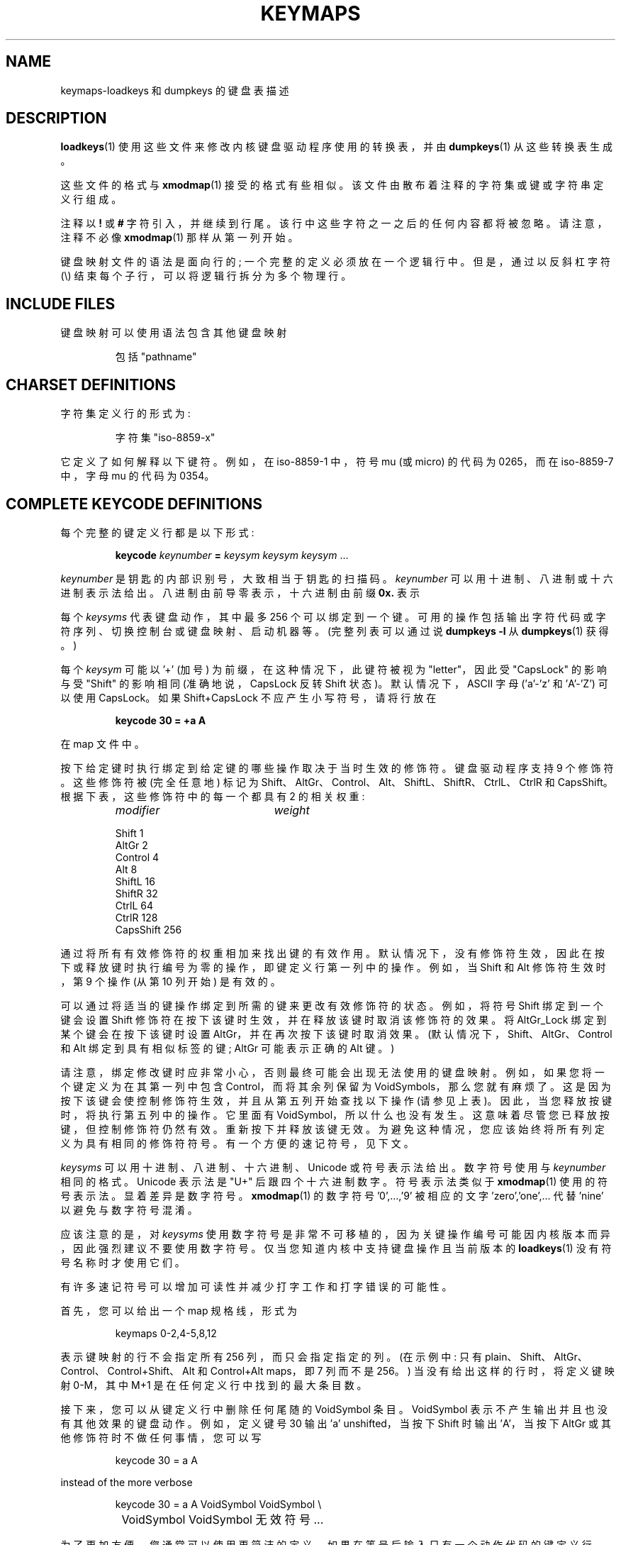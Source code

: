 .\" -*- coding: UTF-8 -*-
.\" keymaps.5 - Copyright (C) Andries Brouwer 1998
.\" May be freely distributed.
.\" @(#)keymaps.5 1.10 940130 aeb
.\"*******************************************************************
.\"
.\" This file was generated with po4a. Translate the source file.
.\"
.\"*******************************************************************
.TH KEYMAPS 5 "24 April 1998" kbd 
.SH NAME
keymaps\-loadkeys 和 dumpkeys 的键盘表描述
.SH DESCRIPTION
.IX keymaps "" "\fLkeymaps\fR \(em keyboard table descriptions for loadkeys and dumpkeys" ""
.IX loadkeys "keyboard table descriptions" \fLloadkeys\fR "keyboard table descriptions"
.IX dumpkeys "keyboard table descriptions" \fLdumpkeys\fR "keyboard table descriptions"
.IX keyboard "table descriptions for loadkeys and dumpkeys" keyboard "table descriptions for \fLloadkeys\fR and \fLdumpkeys\fR"
.IX "translation tables"
.LP
\fBloadkeys\fP(1) 使用这些文件来修改内核键盘驱动程序使用的转换表，并由 \fBdumpkeys\fP(1) 从这些转换表生成。
.LP
这些文件的格式与 \fBxmodmap\fP(1) 接受的格式有些相似。 该文件由散布着注释的字符集或键或字符串定义行组成。
.LP
注释以 \fB!\fP 或 \fB#\fP 字符引入，并继续到行尾。该行中这些字符之一之后的任何内容都将被忽略。请注意，注释不必像 \fBxmodmap\fP(1)
那样从第一列开始。
.LP
键盘映射文件的语法是面向行的; 一个完整的定义必须放在一个逻辑行中。但是，通过以反斜杠字符 (\e) 结束每个子行，可以将逻辑行拆分为多个物理行。
.SH "INCLUDE FILES"
键盘映射可以使用语法包含其他键盘映射
.LP
.RS
包括 "pathname"
.RE
.LP
.SH "CHARSET DEFINITIONS"
字符集定义行的形式为:
.LP
.RS
.EX
字符集 "iso\-8859\-x"
.EE
.RE
.LP
它定义了如何解释以下键符。 例如，在 iso\-8859\-1 中，符号 mu (或 micro) 的代码为 0265，而在 iso\-8859\-7 中，字母
mu 的代码为 0354。
.SH "COMPLETE KEYCODE DEFINITIONS"
每个完整的键定义行都是以下形式:
.LP
.RS
.nf
\fBkeycode\fP\fI keynumber \fP\fB=\fP\fI keysym keysym keysym\fP ...
.fi
.RE
.LP
\fIkeynumber\fP 是钥匙的内部识别号，大致相当于钥匙的扫描码。 \fIkeynumber\fP 可以用十进制、八进制或十六进制表示法给出。
八进制由前导零表示，十六进制由前缀 \fB0x.\fP 表示
.LP
每个 \fIkeysyms\fP 代表键盘动作，其中最多 256
个可以绑定到一个键。可用的操作包括输出字符代码或字符序列、切换控制台或键盘映射、启动机器等。(完整列表可以通过说 \fBdumpkeys \-l\fP\& 从
\fBdumpkeys\fP(1) 获得。)
.LP
每个 \fIkeysym\fP 可能以 '+' (加号) 为前缀，在这种情况下，此键符被视为 "letter"，因此受 "CapsLock" 的影响与受
"Shift" 的影响相同 (准确地说，CapsLock 反转 Shift 状态)。 默认情况下，ASCII 字母 ('a'\-'z' 和
\&'A'\-'Z') 可以使用 CapsLock。 如果 Shift+CapsLock 不应产生小写符号，请将行放在
.LP
.RS
.nf
\fBkeycode 30 = +a  A\fP
.fi
.RE
.LP
在 map 文件中。
.LP
按下给定键时执行绑定到给定键的哪些操作取决于当时生效的修饰符。 键盘驱动程序支持 9 个修饰符。这些修饰符被 (完全任意地) 标记为
Shift、AltGr、Control、Alt、ShiftL、ShiftR、CtrlL、CtrlR 和 CapsShift。
根据下表，这些修饰符中的每一个都具有 2 的相关权重:

.ev table
.LP
.RS
.TP  20
\fImodifier\fP
\fIweight\fP
.P
.ta T 24R
Shift	1
.br
AltGr	2
.br
Control	4
.br
Alt	8
.br
ShiftL	16
.br
ShiftR	32
.br
CtrlL	64
.br
CtrlR	128
.br
CapsShift	256
.RE
.LP
.ev
通过将所有有效修饰符的权重相加来找出键的有效作用。默认情况下，没有修饰符生效，因此在按下或释放键时执行编号为零的操作，即键定义行第一列中的操作。例如，当
Shift 和 Alt 修饰符生效时，第 9 个操作 (从第 10 列开始) 是有效的。
.LP
可以通过将适当的键操作绑定到所需的键来更改有效修饰符的状态。例如，将符号 Shift 绑定到一个键会设置 Shift
修饰符在按下该键时生效，并在释放该键时取消该修饰符的效果。将 AltGr_Lock 绑定到某个键会在按下该键时设置
AltGr，并在再次按下该键时取消效果。 (默认情况下，Shift、AltGr、Control 和 Alt 绑定到具有相似标签的键; AltGr
可能表示正确的 Alt 键。)
.LP
请注意，绑定修改键时应非常小心，否则最终可能会出现无法使用的键盘映射。例如，如果您将一个键定义为在其第一列中包含 Control，而将其余列保留为
VoidSymbols，那么您就有麻烦了。这是因为按下该键会使控制修饰符生效，并且从第五列开始查找以下操作
(请参见上表)。因此，当您释放按键时，将执行第五列中的操作。它里面有
VoidSymbol，所以什么也没有发生。这意味着尽管您已释放按键，但控制修饰符仍然有效。
重新按下并释放该键无效。为避免这种情况，您应该始终将所有列定义为具有相同的修饰符符号。有一个方便的速记符号，见下文。
.LP
\fIkeysyms\fP 可以用十进制、八进制、十六进制、Unicode 或符号表示法给出。 数字符号使用与 \fIkeynumber\fP 相同的格式。
Unicode 表示法是 "U+" 后跟四个十六进制数字。 符号表示法类似于 \fBxmodmap\fP(1) 使用的符号表示法。
显着差异是数字符号。\fBxmodmap\fP(1) 的数字符号 '0',...,'9' 被相应的文字 'zero','one',... 代替 'nine'
以避免与数字符号混淆。
.LP
应该注意的是，对 \fIkeysyms\fP
使用数字符号是非常不可移植的，因为关键操作编号可能因内核版本而异，因此强烈建议不要使用数字符号。仅当您知道内核中支持键盘操作且当前版本的
\fBloadkeys\fP(1) 没有符号名称时才使用它们。
.LP
有许多速记符号可以增加可读性并减少打字工作和打字错误的可能性。
.LP
首先，您可以给出一个 map 规格线，形式为
.LP
.RS
.EX
keymaps 0\-2,4\-5,8,12
.EE
.RE
.LP
表示键映射的行不会指定所有 256 列，而只会指定指定的列。(在示例中: 只有
plain、Shift、AltGr、Control、Control+Shift、Alt 和 Control+Alt maps，即 7 列而不是
256。) 当没有给出这样的行时，将定义键映射 0\-M，其中 M+1 是在任何定义行中找到的最大条目数。
.LP
接下来，您可以从键定义行中删除任何尾随的 VoidSymbol 条目。VoidSymbol 表示不产生输出并且也没有其他效果的键盘动作。例如，定义键号
30 输出 'a' unshifted，当按下 Shift 时输出 'A'，当按下 AltGr 或其他修饰符时不做任何事情，您可以写
.LP
.RS
.nf
keycode  30 = a	A
.fi
.RE
.LP
instead of the more verbose
.LP
.RS
.nf
keycode  30 = a	A	VoidSymbol	VoidSymbol \e
		VoidSymbol VoidSymbol 无效符号 ...
.fi
.RE
.LP
为了更加方便，您通常可以使用更简洁的定义。如果在等号后输入只有一个动作代码的键定义行，则具有特殊含义。如果代码 (数字或符号) 不是 ASCII
字母，则意味着代码通过所有定义的列隐式复制。 另一方面，如果操作代码是 ASCII 整理序列中 'a', ..., 'z' 或 'A', ...,
\&'Z' 范围内的 ASCII 字符，则针对不同的修饰符组合进行以下定义，前提是这些实际上正在被定义。 (该表列出了两种可能的情况:
单一操作代码是小写字母，用 'x' 表示，或者是大写字母，用 `Y` 表示。)
.LP
.RS 4
.TP  24
\fImodifier\fP
\fIsymbol\fP
.TP  24
none
x			Y
.PD 0
.TP  24
Shift
X			y
.TP  24
AltGr
x			Y
.TP  24
Shift+AltGr
X			y
.TP  24
Control
Control_x		Control_y
.TP  24
Shift+Control
Control_x		Control_y
.TP  24
AltGr+Control
Control_x		Control_y
.TP  24
Shift+AltGr+Control
Control_x		Control_y
.TP  24
Alt
Meta_x		Meta_Y
.TP  24
Shift+Alt
Meta_X		Meta_y
.TP  24
AltGr+Alt
Meta_x		Meta_Y
.TP  24
Shift+AltGr+Alt
Meta_X		Meta_y
.TP  24
Control+Alt
Meta_Control_x	Meta_Control_y
.TP  24
Shift+Control+Alt
Meta_Control_x	Meta_Control_y
.TP  24
AltGr+Control+Alt
Meta_Control_x	Meta_Control_y
.TP  24
Shift+AltGr+Control+Alt
Meta_Control_x	Meta_Control_y
.PD
.RE
.LP
.SH "SINGLE MODIFIER DEFINITIONS"
所有以前形式的键定义行总是定义所有 M+1 个可能的修饰符组合被定义，无论该行是否实际包含那么多操作代码。
但是，定义语法有一个变体，用于仅定义对键的特定修饰符组合的单个操作。如果您加载的键盘映射仅在某些修饰符组合中不符合您的需求，例如 AltGr +
号码键，这将特别有用。然后您可以制作一个小的本地文件，仅重新定义那些修饰符组合并在主文件之后加载它。 这种形式的语法是:
.LP
{\fB plain \fP| <modifier sequence> } \fBkeycode\fP \fIkeynumber\fP \fB=\fP
\fIkeysym\fP
.LP
，例如，
.RS
.EX
.nf
plain keycode 14 = BackSpace
control alt keycode 83 = Boot
alt keycode 105 = Decr_Console
alt keycode 106 = Incr_Console
.fi
.EE
.RE
使用 "plain" 将仅定义键的基本条目 (即没有有效修饰符的条目)，而不会影响该键的其他修饰符组合的绑定。
.SH "STRING DEFINITIONS"
除了注释和键定义行之外，键映射还可以包含字符串定义。这些用于定义每个函数键操作代码发送的内容。字符串定义的语法是:
.LP
.RS
\fBstring\fP \fIkeysym\fP \fB=\fP \fB"\fP\fItext\fP\fB"\fP
.RE
.LP
\fItext\fP 可以包含字面量字符、反斜杠后跟最多三个八进制数字格式的八进制字符代码，以及三个转义序列 \fB\en\fP、\fB\e\e\fP 和
\fB\e"\fP，分别用于换行符、反斜杠和引号。
.SH "COMPOSE DEFINITIONS"
然后可能还有 compose 定义。他们有语法
.LP
.RS
\fBcompose '\fP\fIchar\fP\fB' '\fP\fIchar\fP\fB' to '\fP\fIchar\fP\fB'\fP
.RE
并描述如何将两个字节组合成第三个字节 (当使用重音符号或组合键时)。 这用于在标准键盘上获取拼音字母等。
.SH ABBREVIATIONS
kbd\-0.96 及更高版本可以使用各种缩写。
.TP 
\fBstrings as usual\fP
定义字符串的常用值 (但不是它们绑定的键)。
.TP 
\fBcompose as usual for "iso\-8859\-1"\fP
定义通常的组合。
.LP
要找出可在键盘映射中使用的 \fIkeysyms\fP，请使用以下命令
.LP
.RS
.nf
\fBdumpkeys \-\-long\-info\fP
.fi
.RE
.LP
不幸的是，目前没有描述每个符号的作用。它必须从名称中猜测或从内核源代码中找出。
.LP
.SH EXAMPLES
(小心使用键盘映射行，例如 `dumpkeys` 或 "keymaps 0\-15" 左右的第一行。)
.LP
以下条目交换了键盘上的左 Control 键和 Caps Lock 键:
.LP
.RS
.nf
keycode  58 = Control
keycode  29 = Caps_Lock
.fi
.RE
.LP
58 号键通常是 Caps Lock 键，29 号键通常是 Control 键。
.LP
以下条目将 Shift 和 Caps Lock 键设置为表现得更好，就像在旧式打字机中一样。也就是说，按一次或多次 Caps Lock 键会将键盘设置为
CapsLock 状态，然后按任一 Shift 键将其释放。
.LP
.RS
.nf
keycode  42 = Uncaps_Shift
keycode  54 = Uncaps_Shift
keycode  58 = Caps_On
.fi
.RE
.LP
以下条目将增强键盘中的编辑板布局设置为更类似于 VT200 系列终端中的布局:
.LP
.RS
.nf
keycode 102 = Insert
keycode 104 = Remove
keycode 107 = Prior
shift keycode 107 = Scroll_Backward
keycode 110 = Find
keycode 111 = Select
control alt   keycode 111 = Boot
control altgr keycode 111 = Boot
.fi
.RE
.LP
下面是将字符串 "du\endf\en" 绑定到键 AltGr\-D 的示例。我们使用通常不绑定任何键的 "spare" 操作代码 F100。
.LP
.RS
.nf
altgr keycode 32 = F100
string F100 = "du\endf\en"
.RE
.LP
.SH "SEE ALSO"
\fBloadkeys\fP(1), \fBdumpkeys\fP(1), \fBshowkey\fP(1), \fBxmodmap\fP(1)
.PP
.SH [手册页中文版]
.PP
本翻译为免费文档；阅读
.UR https://www.gnu.org/licenses/gpl-3.0.html
GNU 通用公共许可证第 3 版
.UE
或稍后的版权条款。因使用该翻译而造成的任何问题和损失完全由您承担。
.PP
该中文翻译由 wtklbm
.B <wtklbm@gmail.com>
根据个人学习需要制作。
.PP
项目地址:
.UR \fBhttps://github.com/wtklbm/manpages-chinese\fR
.ME 。
